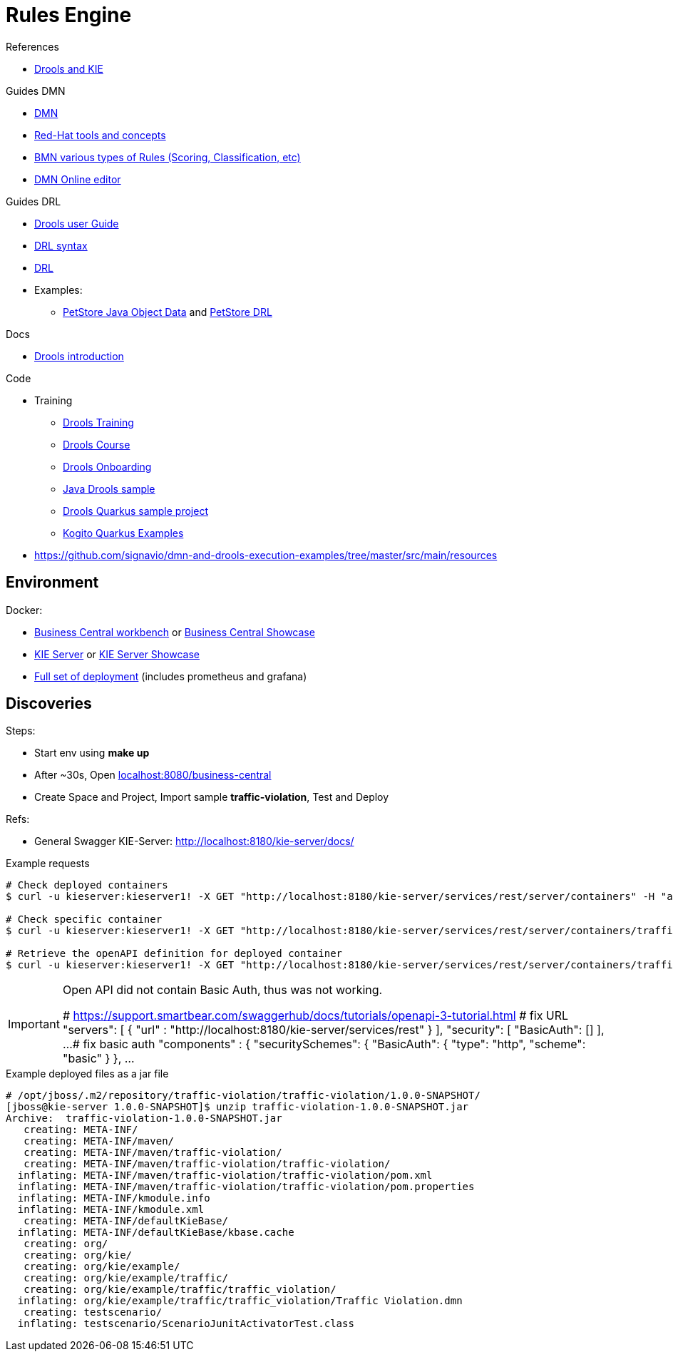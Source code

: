 = Rules Engine

.References
* link:https://www.mastertheboss.com/bpm/drools/what-is-jboss-drools/[Drools and KIE]

.Guides DMN
* link:https://www.drools.org/learn/dmn.html[DMN]
* link:https://www.youtube.com/watch?v=66vnlOwRamM[Red-Hat tools and concepts]
* link:https://www.youtube.com/watch?v=0hQEMMRVHjA[BMN various types of Rules (Scoring, Classification, etc)]
* link:https://dmn.new[DMN Online editor]

.Guides DRL
* link:https://docs.drools.org/8.32.0.Final/drools-docs/docs-website/drools/introduction/index.html[Drools user Guide]
* link:https://ducmanhphan.github.io/2020-10-20-how-to-use-drools-language-syntax/[DRL syntax]
* link:https://access.redhat.com/documentation/en-us/red_hat_decision_manager/7.10/html/developing_decision_services_in_red_hat_decision_manager/drl-rules-con_drl-rules[DRL]
* Examples:
** link:https://github.com/kiegroup/drools/blob/main/drools-examples/src/main/java/org/drools/examples/petstore/PetStoreExample.java[PetStore Java Object Data] and link:https://github.com/kiegroup/drools/blob/main/drools-examples/src/main/resources/org/drools/examples/petstore/PetStore.drl[PetStore DRL]

.Docs
* link:https://docs.drools.org/8.32.0.Final/drools-docs/docs-website/drools/introduction/index.html[Drools introduction]

.Code
* Training
** link:https://github.com/aasaru/drools-training[Drools Training]
** link:https://github.com/nheron/droolscourse[Drools Course]
** link:https://github.com/nheron/droolsonboarding[Drools Onboarding]
** link:https://github.com/QuickSign/drools-server[Java Drools sample]
** link:https://github.com/tarilabs/20221109nprentza-quarkus-drools[Drools Quarkus sample project]
** link:https://github.com/kiegroup/kogito-examples/tree/stable/kogito-quarkus-examples[Kogito Quarkus Examples]

* link:https://github.com/signavio/dmn-and-drools-execution-examples/tree/master/src/main/resources[]

== Environment

.Docker:
* link:https://quay.io/repository/kiegroup/business-central-workbench[Business Central workbench] or link:https://quay.io/repository/kiegroup/business-central-workbench-showcase[Business Central Showcase]
* link:https://quay.io/repository/kiegroup/kie-server[KIE Server] or link:https://quay.io/repository/kiegroup/kie-server-showcase[KIE Server Showcase]
* link:https://github.com/jboss-dockerfiles/business-central/tree/main/docker-compose-examples[Full set of deployment] (includes prometheus and grafana)






== Discoveries

.Steps:
* Start env using *make up*
* After ~30s, Open link:localhost:8080/business-central[]
* Create Space and Project, Import sample *traffic-violation*, Test and Deploy

.Refs:
* General Swagger KIE-Server: link:http://localhost:8180/kie-server/docs/[]

.Example requests
[source,bash]
----
# Check deployed containers
$ curl -u kieserver:kieserver1! -X GET "http://localhost:8180/kie-server/services/rest/server/containers" -H "accept: application/json"

# Check specific container
$ curl -u kieserver:kieserver1! -X GET "http://localhost:8180/kie-server/services/rest/server/containers/traffic-violation_1.0.0-SNAPSHOT" -H "accept: application/json"

# Retrieve the openAPI definition for deployed container
$ curl -u kieserver:kieserver1! -X GET "http://localhost:8180/kie-server/services/rest/server/containers/traffic-violation_1.0.0-SNAPSHOT/dmn/openapi.json" -H "accept: application/json" -o openapi.json
----

[IMPORTANT]
====
Open API did not contain Basic Auth, thus was not working.

# https://support.smartbear.com/swaggerhub/docs/tutorials/openapi-3-tutorial.html
# fix URL
  "servers": [ {
    "url" : "http://localhost:8180/kie-server/services/rest"
  } ],
  "security": [
    "BasicAuth": []
  ],
  ...
# fix basic auth
"components" : {
    "securitySchemes": {
      "BasicAuth": {
        "type": "http",
        "scheme": "basic"
       }
     },
     ...
====

.Example deployed files as a jar file
[source,bash]
----
# /opt/jboss/.m2/repository/traffic-violation/traffic-violation/1.0.0-SNAPSHOT/
[jboss@kie-server 1.0.0-SNAPSHOT]$ unzip traffic-violation-1.0.0-SNAPSHOT.jar 
Archive:  traffic-violation-1.0.0-SNAPSHOT.jar
   creating: META-INF/
   creating: META-INF/maven/
   creating: META-INF/maven/traffic-violation/
   creating: META-INF/maven/traffic-violation/traffic-violation/
  inflating: META-INF/maven/traffic-violation/traffic-violation/pom.xml  
  inflating: META-INF/maven/traffic-violation/traffic-violation/pom.properties  
  inflating: META-INF/kmodule.info   
  inflating: META-INF/kmodule.xml    
   creating: META-INF/defaultKieBase/
  inflating: META-INF/defaultKieBase/kbase.cache  
   creating: org/
   creating: org/kie/
   creating: org/kie/example/
   creating: org/kie/example/traffic/
   creating: org/kie/example/traffic/traffic_violation/
  inflating: org/kie/example/traffic/traffic_violation/Traffic Violation.dmn  
   creating: testscenario/
  inflating: testscenario/ScenarioJunitActivatorTest.class  
----


